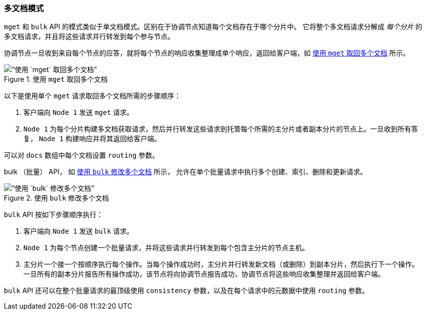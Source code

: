 [[distrib-multi-doc]]
=== 多文档模式

`mget` 和 `bulk` API 的((("mget (multi-get) API", "retrieving multiple documents, process of")))((("documents", "retrieving multiple with mget")))模式类似于单文档模式。区别在于协调节点知道每个文档存在于哪个分片中。
它将整个多文档请求分解成 _每个分片_ 的多文档请求，并且将这些请求并行转发到每个参与节点。

协调节点一旦收到来自每个节点的应答，就将每个节点的响应收集整理成单个响应，返回给客户端，如 <<img-distrib-mget>> 所示。

[[img-distrib-mget]]
.使用 `mget` 取回多个文档
image::images/elas_0405.png[“使用 `mget` 取回多个文档”]

以下是使用单个 `mget` 请求取回多个文档所需的步骤顺序：

1. 客户端向 `Node 1` 发送 `mget` 请求。

2. `Node 1` 为每个分片构建多文档获取请求，然后并行转发这些请求到托管每个所需的主分片或者副本分片的节点上。一旦收到所有答复， `Node 1` 构建响应并将其返回给客户端。

可以对 `docs` 数组中每个文档设置 `routing` ((("routing parameter")))参数。

bulk （批量） API， 如 <<img-distrib-bulk>> 所示， 允许在单个批量请求中执行多个创建、索引、删除和更新请求。

[[img-distrib-bulk]]
.使用 `bulk` 修改多个文档
image::images/elas_0406.png[“使用 `bulk` 修改多个文档”]

`bulk` API((("bulk API", "multiple document changes with")))((("documents", "multiple changes with bulk"))) 按如下步骤顺序执行：

1. 客户端向 `Node 1` 发送 `bulk` 请求。

2. `Node 1` 为每个节点创建一个批量请求，并将这些请求并行转发到每个包含主分片的节点主机。

3. 主分片一个接一个按顺序执行每个操作。当每个操作成功时，主分片并行转发新文档（或删除）到副本分片，然后执行下一个操作。
      一旦所有的副本分片报告所有操作成功，该节点将向协调节点报告成功，协调节点将这些响应收集整理并返回给客户端。

`bulk` API 还可以在整个批量请求的最顶级使用 `consistency` 参数，以及在每个请求中的元数据中使用 `routing` 参数。
